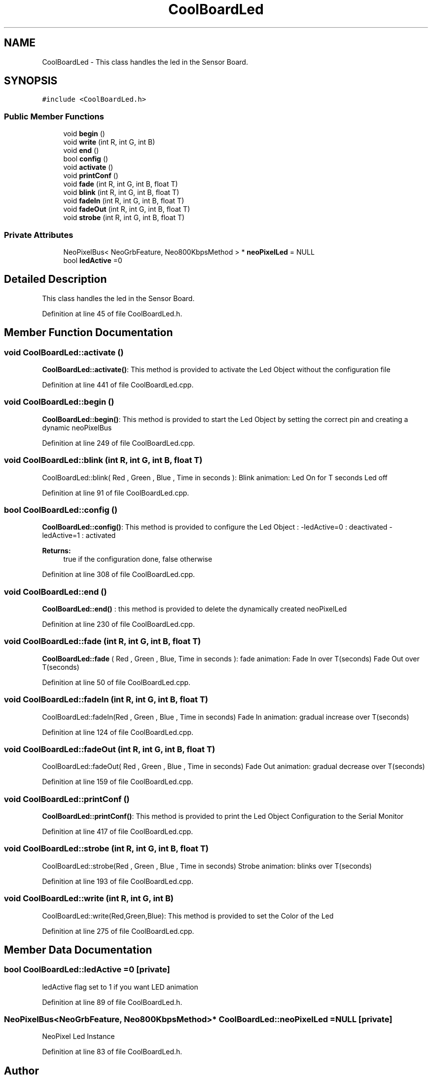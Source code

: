 .TH "CoolBoardLed" 3 "Thu Sep 14 2017" "CoolBoardAPI" \" -*- nroff -*-
.ad l
.nh
.SH NAME
CoolBoardLed \- This class handles the led in the Sensor Board\&.  

.SH SYNOPSIS
.br
.PP
.PP
\fC#include <CoolBoardLed\&.h>\fP
.SS "Public Member Functions"

.in +1c
.ti -1c
.RI "void \fBbegin\fP ()"
.br
.ti -1c
.RI "void \fBwrite\fP (int R, int G, int B)"
.br
.ti -1c
.RI "void \fBend\fP ()"
.br
.ti -1c
.RI "bool \fBconfig\fP ()"
.br
.ti -1c
.RI "void \fBactivate\fP ()"
.br
.ti -1c
.RI "void \fBprintConf\fP ()"
.br
.ti -1c
.RI "void \fBfade\fP (int R, int G, int B, float T)"
.br
.ti -1c
.RI "void \fBblink\fP (int R, int G, int B, float T)"
.br
.ti -1c
.RI "void \fBfadeIn\fP (int R, int G, int B, float T)"
.br
.ti -1c
.RI "void \fBfadeOut\fP (int R, int G, int B, float T)"
.br
.ti -1c
.RI "void \fBstrobe\fP (int R, int G, int B, float T)"
.br
.in -1c
.SS "Private Attributes"

.in +1c
.ti -1c
.RI "NeoPixelBus< NeoGrbFeature, Neo800KbpsMethod > * \fBneoPixelLed\fP = NULL"
.br
.ti -1c
.RI "bool \fBledActive\fP =0"
.br
.in -1c
.SH "Detailed Description"
.PP 
This class handles the led in the Sensor Board\&. 
.PP
Definition at line 45 of file CoolBoardLed\&.h\&.
.SH "Member Function Documentation"
.PP 
.SS "void CoolBoardLed::activate ()"
\fBCoolBoardLed::activate()\fP: This method is provided to activate the Led Object without the configuration file 
.PP
Definition at line 441 of file CoolBoardLed\&.cpp\&.
.SS "void CoolBoardLed::begin ()"
\fBCoolBoardLed::begin()\fP: This method is provided to start the Led Object by setting the correct pin and creating a dynamic neoPixelBus 
.PP
Definition at line 249 of file CoolBoardLed\&.cpp\&.
.SS "void CoolBoardLed::blink (int R, int G, int B, float T)"
CoolBoardLed::blink( Red , Green , Blue , Time in seconds ): Blink animation: Led On for T seconds Led off 
.PP
Definition at line 91 of file CoolBoardLed\&.cpp\&.
.SS "bool CoolBoardLed::config ()"
\fBCoolBoardLed::config()\fP: This method is provided to configure the Led Object : -ledActive=0 : deactivated -ledActive=1 : activated 
.PP
\fBReturns:\fP
.RS 4
true if the configuration done, false otherwise 
.RE
.PP

.PP
Definition at line 308 of file CoolBoardLed\&.cpp\&.
.SS "void CoolBoardLed::end ()"
\fBCoolBoardLed::end()\fP : this method is provided to delete the dynamically created neoPixelLed 
.PP
Definition at line 230 of file CoolBoardLed\&.cpp\&.
.SS "void CoolBoardLed::fade (int R, int G, int B, float T)"
\fBCoolBoardLed::fade\fP ( Red , Green , Blue, Time in seconds ): fade animation: Fade In over T(seconds) Fade Out over T(seconds) 
.PP
Definition at line 50 of file CoolBoardLed\&.cpp\&.
.SS "void CoolBoardLed::fadeIn (int R, int G, int B, float T)"
CoolBoardLed::fadeIn(Red , Green , Blue , Time in seconds) Fade In animation: gradual increase over T(seconds) 
.PP
Definition at line 124 of file CoolBoardLed\&.cpp\&.
.SS "void CoolBoardLed::fadeOut (int R, int G, int B, float T)"
CoolBoardLed::fadeOut( Red , Green , Blue , Time in seconds) Fade Out animation: gradual decrease over T(seconds) 
.PP
Definition at line 159 of file CoolBoardLed\&.cpp\&.
.SS "void CoolBoardLed::printConf ()"
\fBCoolBoardLed::printConf()\fP: This method is provided to print the Led Object Configuration to the Serial Monitor 
.PP
Definition at line 417 of file CoolBoardLed\&.cpp\&.
.SS "void CoolBoardLed::strobe (int R, int G, int B, float T)"
CoolBoardLed::strobe(Red , Green , Blue , Time in seconds) Strobe animation: blinks over T(seconds) 
.PP
Definition at line 193 of file CoolBoardLed\&.cpp\&.
.SS "void CoolBoardLed::write (int R, int G, int B)"
CoolBoardLed::write(Red,Green,Blue): This method is provided to set the Color of the Led 
.PP
Definition at line 275 of file CoolBoardLed\&.cpp\&.
.SH "Member Data Documentation"
.PP 
.SS "bool CoolBoardLed::ledActive =0\fC [private]\fP"
ledActive flag set to 1 if you want LED animation 
.PP
Definition at line 89 of file CoolBoardLed\&.h\&.
.SS "NeoPixelBus<NeoGrbFeature, Neo800KbpsMethod>* CoolBoardLed::neoPixelLed = NULL\fC [private]\fP"
NeoPixel Led Instance 
.PP
Definition at line 83 of file CoolBoardLed\&.h\&.

.SH "Author"
.PP 
Generated automatically by Doxygen for CoolBoardAPI from the source code\&.
